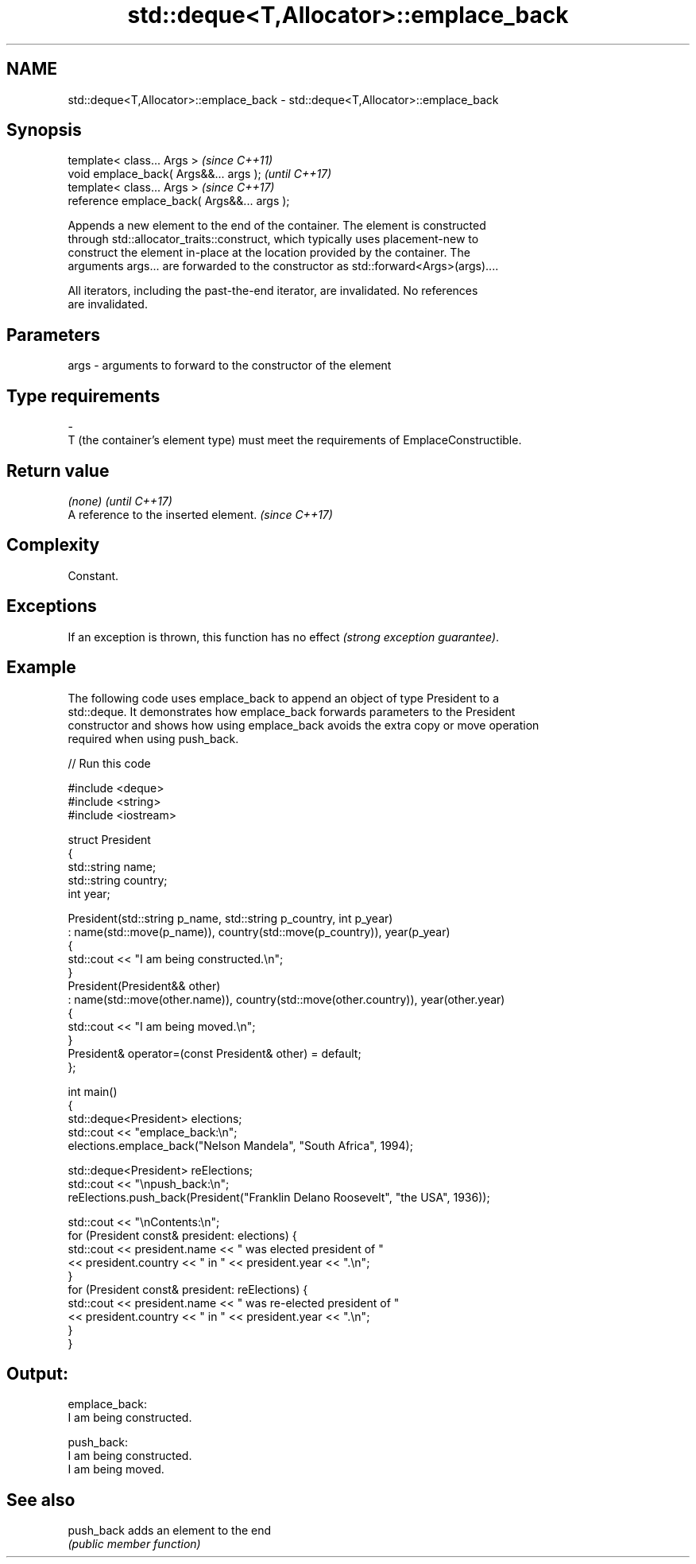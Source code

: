 .TH std::deque<T,Allocator>::emplace_back 3 "2019.08.27" "http://cppreference.com" "C++ Standard Libary"
.SH NAME
std::deque<T,Allocator>::emplace_back \- std::deque<T,Allocator>::emplace_back

.SH Synopsis
   template< class... Args >                  \fI(since C++11)\fP
   void emplace_back( Args&&... args );       \fI(until C++17)\fP
   template< class... Args >                  \fI(since C++17)\fP
   reference emplace_back( Args&&... args );

   Appends a new element to the end of the container. The element is constructed
   through std::allocator_traits::construct, which typically uses placement-new to
   construct the element in-place at the location provided by the container. The
   arguments args... are forwarded to the constructor as std::forward<Args>(args)....

   All iterators, including the past-the-end iterator, are invalidated. No references
   are invalidated.

.SH Parameters

   args         -         arguments to forward to the constructor of the element
.SH Type requirements
   -
   T (the container's element type) must meet the requirements of EmplaceConstructible.

.SH Return value

   \fI(none)\fP                               \fI(until C++17)\fP
   A reference to the inserted element. \fI(since C++17)\fP

.SH Complexity

   Constant.

.SH Exceptions

   If an exception is thrown, this function has no effect \fI(strong exception guarantee)\fP.

.SH Example

   The following code uses emplace_back to append an object of type President to a
   std::deque. It demonstrates how emplace_back forwards parameters to the President
   constructor and shows how using emplace_back avoids the extra copy or move operation
   required when using push_back.

   
// Run this code

 #include <deque>
 #include <string>
 #include <iostream>

 struct President
 {
     std::string name;
     std::string country;
     int year;

     President(std::string p_name, std::string p_country, int p_year)
         : name(std::move(p_name)), country(std::move(p_country)), year(p_year)
     {
         std::cout << "I am being constructed.\\n";
     }
     President(President&& other)
         : name(std::move(other.name)), country(std::move(other.country)), year(other.year)
     {
         std::cout << "I am being moved.\\n";
     }
     President& operator=(const President& other) = default;
 };

 int main()
 {
     std::deque<President> elections;
     std::cout << "emplace_back:\\n";
     elections.emplace_back("Nelson Mandela", "South Africa", 1994);

     std::deque<President> reElections;
     std::cout << "\\npush_back:\\n";
     reElections.push_back(President("Franklin Delano Roosevelt", "the USA", 1936));

     std::cout << "\\nContents:\\n";
     for (President const& president: elections) {
         std::cout << president.name << " was elected president of "
                   << president.country << " in " << president.year << ".\\n";
     }
     for (President const& president: reElections) {
         std::cout << president.name << " was re-elected president of "
                   << president.country << " in " << president.year << ".\\n";
     }
 }

.SH Output:

 emplace_back:
 I am being constructed.

 push_back:
 I am being constructed.
 I am being moved.

.SH See also

   push_back adds an element to the end
             \fI(public member function)\fP
